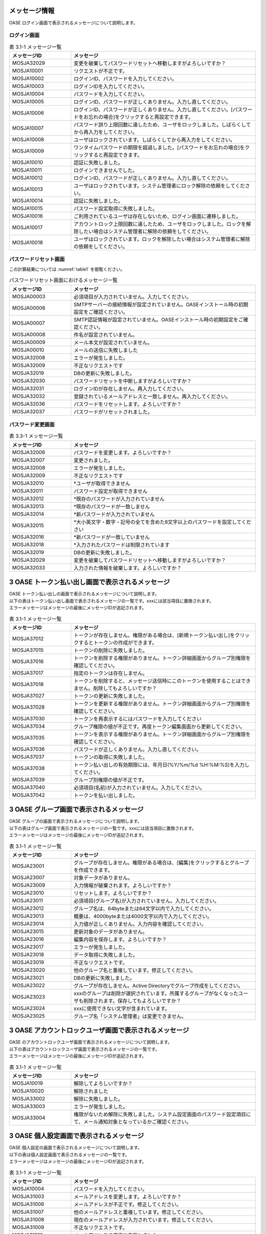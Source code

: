 =================================
メッセージ情報
=================================

OASE ログイン画面で表示されるメッセージについて説明します。


ログイン画面
============

.. csv-table:: 表 3.1-1 メッセージ一覧
   :header: メッセージID, メッセージ
   :widths:  20, 60

   MOSJA32029,変更を破棄してパスワードリセットへ移動しますがよろしいですか？
   MOSJA10001,リクエストが不正です。
   MOSJA10002,ログインID、パスワードを入力してください。
   MOSJA10003,ログインIDを入力してください。
   MOSJA10004,パスワードを入力してください。
   MOSJA10005,ログインID、パスワードが正しくありません。入力し直してください。
   MOSJA10006,ログインID、パスワードが正しくありません。入力し直してください。[パスワードをお忘れの場合]をクリックすると再設定できます。
   MOSJA10007,パスワード誤り上限回数に達したため、ユーザをロックしました。しばらくしてから再入力をしてください。
   MOSJA10008,ユーザはロックされています。しばらくしてから再入力をしてください。
   MOSJA10009,ワンタイムパスワードの期限を超過しました。[パスワードをお忘れの場合]をクリックすると再設定できます。
   MOSJA10010,認証に失敗しました。
   MOSJA10011,ログインできませんでした。
   MOSJA10012,ログインID、パスワードが正しくありません。入力し直してください。
   MOSJA10013,ユーザはロックされています。システム管理者にロック解除の依頼をしてください。
   MOSJA10014,認証に失敗しました。
   MOSJA10015,パスワード設定取得に失敗しました。
   MOSJA10016,ご利用されているユーザは存在しないため、ログイン画面に遷移しました。
   MOSJA10017,アカウントロック上限回数に達したため、ユーザをロックしました。ロックを解除したい場合はシステム管理者に解除の依頼をしてください。
   MOSJA10018,ユーザはロックされています。ロックを解除したい場合はシステム管理者に解除の依頼をしてください。



パスワードリセット画面
======================

この計算結果については :numref:`table1` を御覧ください。

.. _example-fig:

.. csv-table:: パスワードリセット画面におけるメッセージ一覧
   :header: メッセージID, メッセージ
   :widths:  20, 60
   :name: table1

   MOSJA00003,必須項目が入力されていません。入力してください。
   MOSJA00006,SMTPサーバーの接続情報が設定されていません。OASEインストール時の初期設定をご確認ください。
   MOSJA00007,SMTP認証情報が設定されていません。OASEインストール時の初期設定をご確認ください。
   MOSJA00008,件名が設定されていません。
   MOSJA00009,メール本文が設定されていません。
   MOSJA00010,メールの送信に失敗しました
   MOSJA32008,エラーが発生しました。
   MOSJA32009,不正なリクエストです
   MOSJA32019,DBの更新に失敗しました。
   MOSJA32030,パスワードリセットを中断しますがよろしいですか？
   MOSJA32031,ログインIDが存在しません。再入力してください。
   MOSJA32032,登録されているメールアドレスと一致しません。再入力してください。
   MOSJA32036,パスワードをリセットします。よろしいですか？
   MOSJA32037,パスワードがリセットされました。


パスワード変更画面
==================


.. csv-table:: 表 3.3-1 メッセージ一覧
   :header: メッセージID, メッセージ
   :widths:  20, 60

   MOSJA32006,パスワードを変更します。よろしいですか？
   MOSJA32007,変更されました。
   MOSJA32008,エラーが発生しました。
   MOSJA32009,不正なリクエストです
   MOSJA32010,"\*ユーザが取得できません"
   MOSJA32011,パスワード設定が取得できません
   MOSJA32012,\*既存のパスワードが入力されていません
   MOSJA32013,\*既存のパスワードが一致しません
   MOSJA32014,\*新パスワードが入力されていません
   MOSJA32015,\*大小英文字・数字・記号の全てを含めた8文字以上のパスワードを設定してください
   MOSJA32016,\*新パスワードが一致していません
   MOSJA32018,\*入力されたパスワードは制限されています
   MOSJA32019,DBの更新に失敗しました。
   MOSJA32029,変更を破棄してパスワードリセットへ移動しますがよろしいですか？
   MOSJA32033,入力された情報を破棄します。よろしいですか？



=================================================
3 OASE トークン払い出し画面で表示されるメッセージ
=================================================

| OASE トークン払い出しの画面で表示されるメッセージについて説明します。
| 以下の表はトークン払い出し画面で表示されるメッセージの一覧です。xxxには該当項目に置換されます。
| エラーメッセージはメッセージの最後にメッセージIDが追記されます。


.. csv-table:: 表 3.1-1 メッセージ一覧
   :header: メッセージID, メッセージ
   :widths:  20, 60

   MOSJA37012,トークンが存在しません。権限がある場合は、[新規トークン払い出し]をクリックするとトークンの作成ができます。
   MOSJA37015,トークンの削除に失敗しました。
   MOSJA37016,トークンを削除する権限がありません。トークン詳細画面からグループ別権限を確認してください。
   MOSJA37017,指定のトークンは存在しません。
   MOSJA37018,トークンを削除すると、メッセージ送信時にこのトークンを使用することはできません。削除してもよろしいですか？
   MOSJA37027,トークンの更新に失敗しました。
   MOSJA37028,トークンを更新する権限がありません。トークン詳細画面からグループ別権限を確認してください。
   MOSJA37030,トークンを再表示するにはパスワードを入力してください
   MOSJA37034,グループ権限の値が不正です。再度トークン編集画面から更新してください。
   MOSJA37035,トークンを表示する権限がありません。トークン詳細画面からグループ別権限を確認してください。
   MOSJA37036,パスワードが正しくありません。入力し直してください。
   MOSJA37037,トークンの取得に失敗しました。
   MOSJA37038,トークン払い出しの有効期限には、年月日(%Y/%m/%d %H:%M:%S)を入力してください。
   MOSJA37039,グループ別権限の値が不正です。
   MOSJA37040,必須項目(名前)が入力されていません。入力してください。
   MOSJA37042,トークンを払い出しました。



=========================================
3 OASE グループ画面で表示されるメッセージ
=========================================

| OASE グループの画面で表示されるメッセージについて説明します。
| 以下の表はグループ画面で表示されるメッセージの一覧です。xxxには該当項目に置換されます。
| エラーメッセージはメッセージの最後にメッセージIDが追記されます。


.. csv-table:: 表 3.1-1 メッセージ一覧
   :header: メッセージID, メッセージ
   :widths:  20, 60

   MOSJA23001,グループが存在しません。権限がある場合は、[編集]をクリックするとグループを作成できます。
   MOSJA23007,対象データがありません。
   MOSJA23009,入力情報が破棄されます。よろしいですか？
   MOSJA23010,リセットします。よろしいですか？
   MOSJA23011,必須項目(グループ名)が入力されていません。入力してください。
   MOSJA23012,グループ名は、64byteまたは64文字以内で入力してください。
   MOSJA23013,概要は、4000byteまたは4000文字以内で入力してください。
   MOSJA23014,入力値が正しくありません。入力内容を確認してください。
   MOSJA23015,更新対象のデータがありません。
   MOSJA23016,編集内容を保存します。よろしいですか？
   MOSJA23017,エラーが発生しました。
   MOSJA23018,データ取得に失敗しました。
   MOSJA23019,不正なリクエストです。
   MOSJA23020,他のグループ名と重複しています。修正してください。
   MOSJA23021,DBの更新に失敗しました。
   MOSJA23022,グループが存在しません。Active Directoryでグループ作成をしてください。
   MOSJA23023,xxxのグループは削除が選択されています。所属するグループがなくなったユーザも削除されます。保存してもよろしいですか？
   MOSJA23024,xxxに使用できない文字が含まれています。
   MOSJA23025,グループ名「システム管理者」は変更できません。
   


=======================================================
3 OASE アカウントロックユーザ画面で表示されるメッセージ
=======================================================

| OASE のアカウントロックユーザ画面で表示されるメッセージについて説明します。
| 以下の表はアカウントロックユーザ画面で表示されるメッセージの一覧です。
| エラーメッセージはメッセージの最後にメッセージIDが追記されます。

.. csv-table:: 表 3.1-1 メッセージ一覧
   :header: メッセージID, メッセージ
   :widths:  20, 60

   MOSJA10019,解除してよろしいですか？
   MOSJA10020,解除されました
   MOSJA33002,解除に失敗しました。
   MOSJA33003,エラーが発生しました。
   MOSJA33004,権限がないため解除に失敗しました。システム設定画面のパスワード設定項目にて、メール通知対象となっているかご確認ください。

===============================================
3 OASE 個人設定画面で表示されるメッセージ
===============================================

| OASE 個人設定の画面で表示されるメッセージについて説明します。
| 以下の表は個人設定画面で表示されるメッセージの一覧です。
| エラーメッセージはメッセージの最後にメッセージIDが追記されます。

.. csv-table:: 表 3.1-1 メッセージ一覧
   :header: メッセージID, メッセージ
   :widths:  20, 60

   MOSJA10004,パスワードを入力してください。
   MOSJA31003,メールアドレスを変更します。よろしいですか？
   MOSJA31006,メールアドレスが不正です。修正してください。
   MOSJA31007,他のメールアドレスと重複しています。修正してください。
   MOSJA31008,現在のメールアドレスが入力されています。修正してください。
   MOSJA31009,不正なリクエストです。
   MOSJA31010,メールアドレスの変更に失敗しました。
   MOSJA31011,他のユーザーが既に使用しているメールアドレスのため、変更に失敗しました。
   MOSJA31012,既にメールアドレスの変更が完了しています。
   MOSJA31013,メールアドレスを変更しました。
   MOSJA31014,メールアドレスの変更申請に失敗しました。
   MOSJA31015,メールアドレスの変更確定に失敗しました。
   MOSJA31016,メールアドレス変更の有効期限を過ぎています。
   MOSJA31017,メールアドレスの変更を承りました。入力されましたメールアドレスに通知が届きます。そちらに記載されたURLへアクセスすることで、メールアドレスの変更が確定されます。
   MOSJA31018,メールアドレスに使用できない文字が含まれています。
   MOSJA31024,メールアドレスを変更するにはパスワードが必要です。
   MOSJA31026,8文字以上64文字以内で入力してください。
   MOSJA31027,変更すると、新しいメールアドレスに認証メールが届きます。
   MOSJA31030,パスワードを変更します。
   MOSJA31033,"半角英字(大文字)、半角英字(小文字)、半角数字、記号(!#$%%&()*+,-./;<=>?@\[]^_{}|~)を含む"
   MOSJA31040,変更されました。
   MOSJA32008,エラーが発生しました。
   MOSJA32010,\*ユーザが取得できません。
   MOSJA32038,パスワードが一致しません。



=============================================
4 OASE システム設定画面で表示されるメッセージ
=============================================

| OASE システム設定の画面で表示されるメッセージについて説明します。
| 以下の表はシステム設定画面で表示されるメッセージの一覧です。xxxには該当項目に置換されます。
| エラーメッセージはメッセージの最後にメッセージIDが追記されます。


.. csv-table:: 表 4.1-1 メッセージ一覧
   :header: メッセージID, メッセージ
   :widths:  20, 60

   MOSJA22000, 更新します。よろしいですか？
   MOSJA22007, xxxは64byteまたは64文字以内で入力してください。
   MOSJA22013, 更新対象のデータがありません。
   MOSJA22014, 不正なリクエストです。
   MOSJA22015, DBの更新に失敗しました。
   MOSJA22016, データの取得に失敗しました。
   MOSJA22018, 保存されました。
   MOSJA22019, エラーが発生しました。
   MOSJA22024, 対象グループリストの属性値が重複しています。 xxx
   MOSJA22026, AD連携解除を行います。ADから取得したグループ・ユーザ情報が全て削除されます。よろしいですか？
   MOSJA22030, AD連携タイマーの設定に失敗しました。
   MOSJA22031, メール通知種別を選択してください。
   MOSJA22033, AD連携解除を行っています。
   MOSJA22034, 処理が終了しました。
   MOSJA22036, 存在しないログインIDが入力されています。xxx 修正してください。
   MOSJA22037, 初回AD連携処理を行っています。処理が完了するまで、ブラウザを閉じたり、別ページに移動しないでください
   MOSJA22038, AD連携解除に失敗しました。
   MOSJA22039, 初回AD連携に失敗しました。設定情報と接続先に問題がないか確認してください。
   MOSJA22040, AD連携設定を行います。現在登録中のグループ・ユーザ情報が全て削除され、ADから取得したグループ・ユーザを設定します。よろしいですか？
   MOSJA22041, AD連携設定中です。
   MOSJA22042, AD連携を中断しました。
   MOSJA22043, 入力情報が破棄されます。よろしいですか？

===============================================
4 OASE ブラックリスト画面で表示されるメッセージ
===============================================

| OASE ブラックリストの画面で表示されるメッセージについて説明します。
| 以下の表はブラックリスト画面で表示されるメッセージの一覧です。
| エラーメッセージはメッセージの最後にメッセージIDが追記されます。

.. csv-table:: 表 4.1-1 メッセージ一覧
   :header: メッセージID, メッセージ
   :widths:  20, 60

   MOSJA00001,変更が破棄されますがよろしいですか？保存していない情報がある場合は、[キャンセル]をクリックし、[保存]をしてください。
   MOSJA00011,保存されました。
   MOSJA24001,データ取得に失敗しました。
   MOSJA34000,ブラックリストに登録されているIPアドレスが存在しません。[編集]をクリックすると、ブラックリストに設定したいIPアドレスを登録することができます。
   MOSJA34001,入力情報が破棄されます。よろしいですか？
   MOSJA34002,必須項目(IPアドレス)が入力されていません。入力してください。
   MOSJA34003,IPアドレスが不正です。修正してください。
   MOSJA34004,入力値が正しくありません。入力内容を確認してください。
   MOSJA34005,対象データがありません。
   MOSJA34006,IPアドレスが重複しています。別のIPアドレスを指定してください。手動登録済IPアドレス再設定の場合は既存設定を有効にしてください。
   MOSJA34007,更新対象のレコードは既に削除されています。
   MOSJA34008,自動登録されたIPアドレスと重複しています。別のIPアドレスを指定してください。
   MOSJA34009,手動登録済のIPアドレスと重複しています。別のIPアドレスを指定してください。
   MOSJA34010,無効にするIPアドレスが編集されています。無効にするレコードのIPアドレスは編集しないでください。


===============================================
4 OASE ホワイトリスト画面で表示されるメッセージ
===============================================

| OASE のホワイトリスト画面で表示されるメッセージについて説明します。
| 以下の表はホワイトリスト画面で表示されるメッセージの一覧です。
| エラーメッセージはメッセージの最後にメッセージIDが追記されます。

.. csv-table:: 表 4.1-1 メッセージ一覧
   :header: メッセージID, メッセージ
   :widths:  20, 60

   MOSJA00001,変更が破棄されますがよろしいですか？保存していない情報がある場合は、[キャンセル]をクリックし、[保存]をしてください。
   MOSJA00002,保存してよろしいですか？
   MOSJA00011,保存されました。
   MOSJA35000,ホワイトリストに登録されているIPアドレスが存在しません。[編集]をクリックすると、ホワイトリストに設定したいIPアドレスを登録することができます。
   MOSJA35001,データ取得に失敗しました。
   MOSJA35002,入力情報が破棄されます。よろしいですか？
   MOSJA35003,必須項目(IPアドレス)が入力されていません。入力してください。
   MOSJA35004,他のIPアドレスと重複しています。修正してください。
   MOSJA35005,IPアドレスが不正です。修正してください。
   MOSJA35006,入力値が正しくありません。入力内容を確認してください。
   MOSJA35007,対象データがありません。



======================================================
4 OASE ディシジョンテーブル画面で表示されるメッセージ
======================================================

| OASE ディシジョンテーブルの画面で表示されるメッセージについて説明します。
| 以下の表はディシジョンテーブル画面で表示されるメッセージの一覧です。xxxには該当項目に置換されます。
| エラーメッセージはメッセージの最後にメッセージIDが追記されます。

.. csv-table:: 表 4.1-1 メッセージ一覧
   :header: メッセージID, メッセージ
   :widths:  20, 60

   MOSJA00002,保存してよろしいですか？
   MOSJA00003,必須項目が入力されていません。入力してください。
   MOSJA00005,入力値が正しくありません。入力内容を確認してください。
   MOSJA00015,必須項目が選択されていません。選択してください。
   MOSJA03001,不正なリクエストです
   MOSJA03301,指定のルール種別IDは存在しません
   MOSJA03501,DTExcelの作成に失敗しました
   MOSJA03502,DT作成中にエラーが発生しました。
   MOSJA03607,Kieコンテナの削除に失敗しました。
   MOSJA11000,ディシジョンテーブルが存在しません。権限がある場合は、[新規追加]をクリックするとディシジョンテーブルを作成できます。
   MOSJA11009,他の行と重複しています。修正してください。
   MOSJA11010,不正なリクエストです。
   MOSJA11011,入力値が正しくありません。入力内容を確認してください。
   MOSJA11012,編集内容を保存します。よろしいですか？
   MOSJA11013,データ取得に失敗しました。
   MOSJA11014,xxxのディシジョンテーブルが削除されますがよろしいですか？削除しない場合は、[キャンセル]をクリックしてください。
   MOSJA11017,予期せぬエラーが発生しました。
   MOSJA11018,ルール条件を追加してください。
   MOSJA11020,xxxはRuleTable名で使用できません。
   MOSJA11021,条件名は、32文字以内で入力してください。受信するリクエストの条件に合致した条件名を入力してください。条件に対し、複数の条件式を紐付たい場合は、同一の条件名を設定してください。記号を使用することはできません。
   MOSJA11022,xxxの権限がありません。ディシジョンテーブルの一覧に本ルールが表示されていることをご確認ください。
   MOSJA13019,"条件名が重複しています。重複して指定する場合は以下の組合せで条件式を選択してください。1.[等しい(数値),等しくない(数値),より大きい,より小さい,以上,以下]2.[等しい(文字列),等しくない(文字列),正規表現に一致する,正規表現に一致しない,時間]3.[含む,含まない]"



=========================================
5 OASE ルール画面で表示されるメッセージ
=========================================

| OASE ルールの画面で表示されるメッセージについて説明します。
| 以下の表はルール画面で表示されるメッセージの一覧です。xxxには該当項目に置換されます。
| エラーメッセージはメッセージの最後にメッセージIDが追記されます。


.. csv-table:: 表 5.1-1 メッセージ一覧(画面)
   :header: メッセージID, メッセージ
   :widths:  20, 60

   MOSJA03001,不正なリクエストです
   MOSJA03002,アップロードが完了しました
   MOSJA03003,適用処理が完了しました
   MOSJA03004,ファイルが指定されていません
   MOSJA03005,指定のファイルは Excel ではありません
   MOSJA03006,ファイルサイズが xxxMB を超過しています
   MOSJA03007,アップロードに失敗しました。
   MOSJA03008,切り戻しに失敗しました
   MOSJA03009,適用に失敗しました
   MOSJA03010,該当ルールが存在しません
   MOSJA03011,ルール種別が存在しません
   MOSJA03012,ステージング以外に適用されています
   MOSJA03013,該当ルールファイルが存在しません
   MOSJA03014,ステージングでのリクエストテスト実行を完了していません
   MOSJA03015,一括テストリクエストの送信が完了しました
   MOSJA03016,データの取得に失敗しました。しばらく経ってからもう一度お試しください。
   MOSJA03101,アップロード処理開始時データ登録に失敗しました
   MOSJA03102,kjar構築用ファイルが存在しません
   MOSJA03104,kjar構築用ファイルなし時のデータ登録に失敗しました
   MOSJA03123,リクエスト数が上限を超えています。（上限数= xxx）上限に収まるように記述してください。
   MOSJA03201,既にプロダクション環境へ適用済みです
   MOSJA03202,不明なリクエスト種別が指定されました
   MOSJA03204,適用処理が失敗しました
   MOSJA03208,Decision Managerコンテナの作成に失敗しました。
   MOSJA03209,Decision Managerの接続に失敗しました。 （コンテナ作成）
   MOSJA03210,Decision Managerで予期しないエラーが発生しました。 （コンテナ作成）
   MOSJA03215,Decision Managerコンテナの削除に失敗しました。
   MOSJA03217,Decision Managerで予期しないエラーが発生しました。 （コンテナ削除）
   MOSJA03219,適用プロセスでエラーが発生しました。再度ルールファイルのアップロードをしてください。
   MOSJA03301,指定のルール種別IDは存在しません
   MOSJA03302,指定のルール管理IDは存在しません
   MOSJA03303,指定のルールファイルIDは存在しません
   MOSJA03304,指定のファイルは存在しません
   MOSJA03401,ビルド処理開始時データ更新に失敗しました
   MOSJA03402,ビルド後データ更新に失敗しました
   MOSJA03403,ビルド処理が失敗しました
   MOSJA12000,データの取得に失敗しました。
   MOSJA12001,エラーが発生しました。
   MOSJA12002,不正なリクエストです。
   MOSJA12007,ステージング実行をリクエストしました。
   MOSJA12008,運用ステータスを更新しました。
   MOSJA12009,ルールが存在しません。
   MOSJA12010,運用ステータスを更新できません。
   MOSJA12011,プロダクション適用済みのため、運用ステータスを更新できません
   MOSJA12012,テストリクエストが実行できませんでした.
   MOSJA12014,必須項目が入力されていません。入力をしてから、再度アップロードしてください cell=xxx
   MOSJA12015,xxxには、半角数字を入力してください cell=xxx
   MOSJA12016,時刻条件には、時刻(HH:mm)を入力してください cell=xxx
   MOSJA12017,イベント発生日時には、年月日(%%Y-%%m-%%d %%H:%%M:%%S)を入力してください cell=xxx
   MOSJA12018,フォーマットチェックに失敗しました。ファイルの記載内容を修正してから、再度アップロードしてください。
   MOSJA12019,空ファイルです。必須項目を入力してから再度アップロードしてください。 filename=xxx
   MOSJA12021,xxxには、[\\"hoge\\"]のような形式で入力してください。cell=xxx
   MOSJA12022,イベント発生日時には、年月日(%Y-%m-%d %H:%M:%S)を入力してください。
   MOSJA12023,フォーマットチェックに失敗しました。下記のエラー内容を確認してください。
   MOSJA12024,テストリクエストの送信が完了しました。
   MOSJA12025,xxxには、半角数字を入力してください。条件名: xxx
   MOSJA12026,時刻条件には、時刻(HH:mm)を入力してください。条件名: xxx
   MOSJA12027,xxxには、[\\"hoge\\"]のような形式で入力してください。条件名: xxx
   MOSJA12028,xxxに使用できない文字が使われています。 cell=xxx
   MOSJA12029,xxxに使用できない文字が使われています。条件名: xxx
   MOSJA12030,必須項目が入力されていません。 条件名: xxx
   MOSJA12031,xxxの権限がありません。ディシジョンテーブル画面から該当ルールの権限をご確認ください。rule_type_name=xxx
   MOSJA12032,ルールのマッチングは正常に行われましたが、ドライバー情報の取得に失敗しました。ドライバーのインストール状態をご確認のうえ、再度テストリクエストを試みてください。
   MOSJA32010,\*ユーザが取得できません

.. csv-table:: 表 5.1-2 メッセージ一覧(ファイル)
   :header: メッセージID, メッセージ
   :widths:  20, 60

   MOSJA03102,kjar構築用ファイルが存在しません
   MOSJA03104,kjar構築用ファイルなし時のデータ登録に失敗しました
   MOSJA03106,ルールファイルのアップロードに失敗しました。ディシジョンテーブル画面にて登録されているかご確認のうえ、再度ルールファイルのアップロードをしてください。
   MOSJA03121,フォーマットエラーです。エラー内容を確認し、修正したものを再度アップロードしてください。
   MOSJA03201,既にプロダクション環境へ適用済みです
   MOSJA03206,要求タイプが不明です。 reqtypeid =xxx
   MOSJA03208,Decision Managerコンテナの作成に失敗しました。
   MOSJA03209,Decision Managerの接続に失敗しました。 （コンテナ作成）
   MOSJA03210,Decision Managerで予期しないエラーが発生しました。 （コンテナ作成）
   MOSJA03215,Decision Managerコンテナの削除に失敗しました。
   MOSJA03216,Decision Managerの接続に失敗しました。 （コンテナ削除）
   MOSJA03217,Decision Managerで予期しないエラーが発生しました。 （コンテナ削除）
   MOSJA03218,指定されたルール管理IDが存在しません。 manage_id =xxx ディシジョンテーブル画面やルール画面に削除対象のルール情報が表示されていることをご確認ください。表示されていない場合は削除済です。
   MOSJA03219,適用プロセスでエラーが発生しました。再度ルールファイルのアップロードをしてください。
   MOSJA03404,ビルド処理開始時データ更新に失敗しました。しばらく経ってからもう一度お試しください。
   MOSJA03405,ビルド後データ更新に失敗しました。しばらく経ってからもう一度お試しください。
   MOSJA03406,アップロードされたファイルでkjarを構築できませんでした。しばらく経ってからもう一度お試しください。

